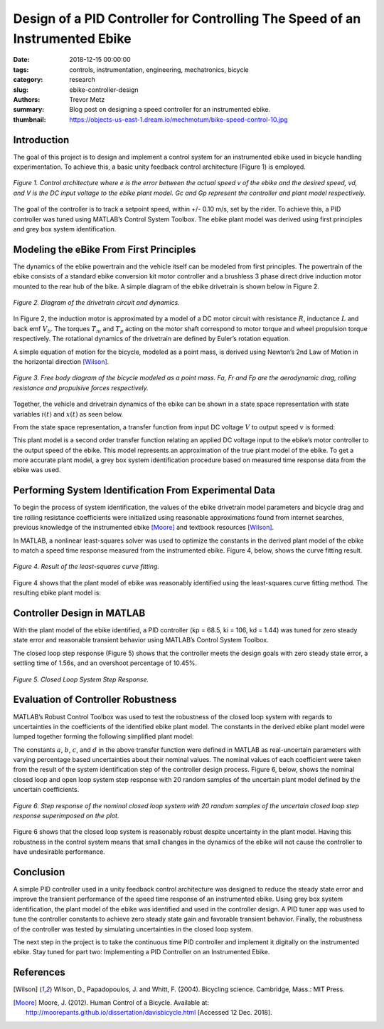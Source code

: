 Design of a PID Controller for Controlling The Speed of an Instrumented Ebike
=============================================================================

:date: 2018-12-15 00:00:00
:tags: controls, instrumentation, engineering, mechatronics, bicycle
:category: research
:slug: ebike-controller-design
:authors: Trevor Metz
:summary: Blog post on designing a speed controller for an instrumented ebike.
:thumbnail: https://objects-us-east-1.dream.io/mechmotum/bike-speed-control-10.jpg

Introduction
------------

The goal of this project is to design and implement a control system for an
instrumented ebike used in bicycle handling experimentation. To achieve this, a
basic unity feedback control architecture (Figure 1) is employed.

.. figure:: https://objects-us-east-1.dream.io/mechmotum/bike-speed-control-01.jpg
   :width: 80%
   :align: center
   :alt: Control Architecture.

   *Figure 1. Control architecture where e is the error between the actual
   speed v of the ebike and the desired speed, vd, and V is the DC input
   voltage to the ebike plant model. Gc and Gp represent the controller and
   plant model respectively.*

The goal of the controller is to track a setpoint speed, within +/- 0.10 m/s,
set by the rider.  To achieve this, a PID controller was tuned using MATLAB’s
Control System Toolbox. The ebike plant model was derived using first
principles and grey box system identification.

Modeling the eBike From First Principles
----------------------------------------

The dynamics of the ebike powertrain and the vehicle itself can be modeled from
first principles. The powertrain of the ebike consists of a standard ebike
conversion kit motor controller and a brushless 3 phase direct drive induction
motor mounted to the rear hub of the bike. A simple diagram of the ebike
drivetrain is shown below in Figure 2.

.. figure:: https://objects-us-east-1.dream.io/mechmotum/bike-speed-control-02.jpg
   :width: 80%
   :align: center
   :alt: Ebike Drivetrain Diagram.

   *Figure 2. Diagram of the drivetrain circuit and dynamics.*

In Figure 2, the induction motor is approximated by a model of a DC motor
circuit with resistance :math:`R`, inductance :math:`L` and back emf
:math:`V_b`. The torques :math:`T_m` and :math:`T_p` acting on the motor shaft
correspond to motor torque and wheel propulsion torque respectively. The
rotational dynamics of the drivetrain are defined by Euler’s rotation equation.

A simple equation of motion for the bicycle, modeled as a point mass, is
derived using Newton’s 2nd Law of Motion in the horizontal direction [Wilson]_.

.. figure:: https://objects-us-east-1.dream.io/mechmotum/bike-speed-control-03.jpg
   :width: 20%
   :align: center
   :alt: Free Body Diagram of Bicycle.

   *Figure 3. Free body diagram of the bicycle modeled as a point mass. Fa, Fr
   and Fp are the aerodynamic drag, rolling resistance and propulsive forces
   respectively.*

Together, the vehicle and drivetrain dynamics of the ebike can be shown in a
state space representation with state variables :math:`i(t)` and :math:`x(t)`
as seen below.

.. image:: https://objects-us-east-1.dream.io/mechmotum/bike-speed-control-04.jpg
   :width: 55%
   :align: center
   :alt: State Space Representation of the eBike.

From the state space representation, a transfer function from input DC voltage
:math:`V` to output speed :math:`v` is formed:

.. image:: https://objects-us-east-1.dream.io/mechmotum/bike-speed-control-05.jpg
   :width: 80%
   :align: center
   :alt: Plant Model Transfer Function.

This plant model is a second order transfer function relating an applied DC
voltage input to the ebike’s motor controller to the output speed of the ebike.
This model represents an approximation of the true plant model of the ebike. To
get a more accurate plant model, a grey box system identification procedure
based on measured time response data from the ebike was used.

Performing System Identification From Experimental Data
-------------------------------------------------------

To begin the process of system identification, the values of the ebike
drivetrain model parameters and bicycle drag and tire rolling resistance
coefficients were initialized using reasonable approximations found from
internet searches, previous knowledge of the instrumented ebike [Moore]_ and
textbook resources [Wilson]_.

In MATLAB, a nonlinear least-squares solver was used to optimize the constants
in the derived plant model of the ebike to match a speed time response measured
from the instrumented ebike. Figure 4, below, shows the curve fitting result.

.. figure:: https://objects-us-east-1.dream.io/mechmotum/bike-speed-control-06.jpg
   :width: 80%
   :align: center
   :alt: Curve Fitting Results.

   *Figure 4. Result of the least-squares curve fitting.*

Figure 4 shows that the plant model of ebike was reasonably identified using
the least-squares curve fitting method. The resulting ebike plant model is:

.. image:: https://objects-us-east-1.dream.io/mechmotum/bike-speed-control-07.jpg
   :width: 90%
   :align: center
   :alt: Identified Plant Model.

Controller Design in MATLAB
---------------------------

With the plant model of the ebike identified, a PID controller (kp = 68.5, ki =
106, kd = 1.44) was tuned for zero steady state error and reasonable transient
behavior using MATLAB’s Control System Toolbox.

The closed loop step response (Figure 5) shows that the controller meets the
design goals with zero steady state error, a settling time of 1.56s, and an
overshoot percentage of 10.45%.

.. figure:: https://objects-us-east-1.dream.io/mechmotum/bike-speed-control-08.jpg
   :width: 80%
   :align: center
   :alt: Closed Loop System Step Response.

   *Figure 5. Closed Loop System Step Response.*

Evaluation of Controller Robustness
-----------------------------------

MATLAB’s Robust Control Toolbox was used to test the robustness of the closed
loop system with regards to uncertainties in the coefficients of the identified
ebike plant model. The constants in the derived ebike plant model were lumped
together forming the following simplified plant model:

.. image:: https://objects-us-east-1.dream.io/mechmotum/bike-speed-control-09.jpg
   :width: 90%
   :align: center
   :alt: Simplified Plant Model.

The constants :math:`a`, :math:`b`, :math:`c`, and :math:`d` in the above
transfer function were defined in MATLAB as real-uncertain parameters with
varying percentage based uncertainties about their nominal values. The nominal
values of each coefficient were taken from the result of the system
identification step of the controller design process.  Figure 6, below, shows
the nominal closed loop and open loop system step response with 20 random
samples of the uncertain plant model defined by the uncertain coefficients.

.. figure:: https://objects-us-east-1.dream.io/mechmotum/bike-speed-control-10.jpg
   :width: 80%
   :align: center
   :alt: Uncertain Step Response.

   *Figure 6. Step response of the nominal closed loop system with 20 random
   samples of the uncertain closed loop step response superimposed on the
   plot.*

Figure 6 shows that the closed loop system is reasonably robust despite
uncertainty in the plant model. Having this robustness in the control system
means that small changes in the dynamics of the ebike will not cause the
controller to have undesirable performance.

Conclusion
----------

A simple PID controller used in a unity feedback control architecture was
designed to reduce the steady state error and improve the transient performance
of the speed time response of an instrumented ebike. Using grey box system
identification, the plant model of the ebike was identified and used in the
controller design. A PID tuner app was used to tune the controller constants to
achieve zero steady state gain and favorable transient behavior. Finally, the
robustness of the controller was tested by simulating uncertainties in the
closed loop system.

The next step in the project is to take the continuous time PID controller and
implement it digitally on the instrumented ebike. Stay tuned for part two:
Implementing a PID Controller on an Instrumented Ebike.

References
----------

.. [Wilson] Wilson, D., Papadopoulos, J. and Whitt, F. (2004). Bicycling science.
   Cambridge, Mass.: MIT Press.

.. [Moore] Moore, J. (2012). Human Control of a Bicycle.
   Available at: http://moorepants.github.io/dissertation/davisbicycle.html
   [Accessed 12 Dec. 2018].
